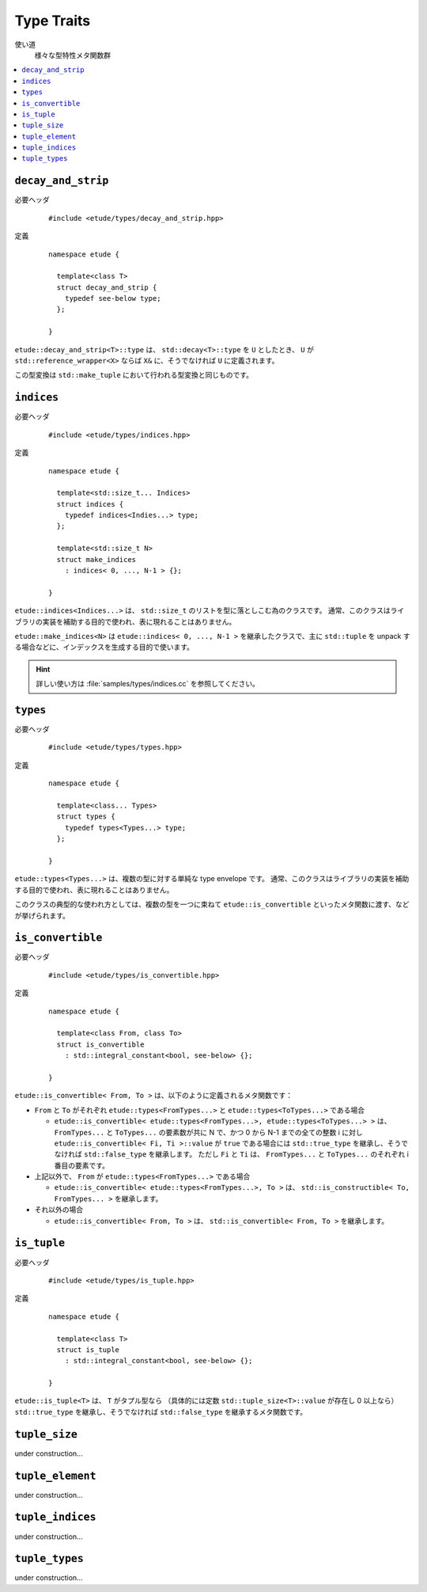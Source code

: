 
Type Traits
============

使い道
  様々な型特性メタ関数群

.. contents::
   :depth: 2
   :local:


``decay_and_strip``
-------------------

必要ヘッダ
  ::
    
    #include <etude/types/decay_and_strip.hpp>

定義
  ::
    
    namespace etude {
    
      template<class T>
      struct decay_and_strip {
        typedef see-below type;
      };
      
    }

``etude::decay_and_strip<T>::type`` は、 ``std::decay<T>::type`` を ``U`` としたとき、
``U`` が ``std::reference_wrapper<X>`` ならば ``X&`` に、そうでなければ ``U`` に定義されます。

この型変換は ``std::make_tuple`` において行われる型変換と同じものです。


``indices``
-----------

必要ヘッダ
  ::
    
    #include <etude/types/indices.hpp>

定義
  ::
  
    namespace etude {
    
      template<std::size_t... Indices>
      struct indices {
        typedef indices<Indies...> type;
      };
      
      template<std::size_t N>
      struct make_indices
        : indices< 0, ..., N-1 > {};
      
    }

``etude::indices<Indices...>`` は、 ``std::size_t`` のリストを型に落としこむ為のクラスです。
通常、このクラスはライブラリの実装を補助する目的で使われ、表に現れることはありません。

``etude::make_indices<N>`` は ``etude::indices< 0, ..., N-1 >`` を継承したクラスで、\
主に ``std::tuple`` を unpack する場合などに、インデックスを生成する目的で使います。

.. hint::

  詳しい使い方は :file:`samples/types/indices.cc` を参照してください。


``types``
---------

必要ヘッダ
  ::
    
    #include <etude/types/types.hpp>

定義
  ::
  
    namespace etude {
    
      template<class... Types>
      struct types {
        typedef types<Types...> type;
      };
      
    }

``etude::types<Types...>`` は、複数の型に対する単純な type envelope です。
通常、このクラスはライブラリの実装を補助する目的で使われ、表に現れることはありません。

このクラスの典型的な使われ方としては、複数の型を一つに束ねて
``etude::is_convertible`` といったメタ関数に渡す、などが挙げられます。


``is_convertible``
------------------

必要ヘッダ
  ::
    
    #include <etude/types/is_convertible.hpp>

定義
  ::
  
    namespace etude {
    
      template<class From, class To>
      struct is_convertible
        : std::integral_constant<bool, see-below> {};
      
    }

``etude::is_convertible< From, To >`` は、以下のように定義されるメタ関数です：

- ``From`` と ``To`` がそれぞれ ``etude::types<FromTypes...>`` と ``etude::types<ToTypes...>`` である場合

  - ``etude::is_convertible< etude::types<FromTypes...>, etude::types<ToTypes...> >`` は、
    ``FromTypes...`` と ``ToTypes...`` の要素数が共に N で、かつ 0 から N-1 までの全ての整数
    i に対し ``etude::is_convertible< Fi, Ti >::value`` が ``true`` である場合には
    ``std::true_type`` を継承し、そうでなければ ``std::false_type`` を継承します。
    ただし ``Fi`` と ``Ti`` は、 ``FromTypes...`` と ``ToTypes...`` のそれぞれ i 番目の要素です。

- 上記以外で、 ``From`` が ``etude::types<FromTypes...>`` である場合

  - ``etude::is_convertible< etude::types<FromTypes...>, To >`` は、
    ``std::is_constructible< To, FromTypes... >`` を継承します。

- それ以外の場合

  - ``etude::is_convertible< From, To >`` は、 ``std::is_convertible< From, To >`` を継承します。


``is_tuple``
------------

必要ヘッダ
  ::
    
    #include <etude/types/is_tuple.hpp>

定義
  ::
  
    namespace etude {
    
      template<class T>
      struct is_tuple
        : std::integral_constant<bool, see-below> {};
      
    }

``etude::is_tuple<T>`` は、 ``T`` がタプル型なら
（具体的には定数 ``std::tuple_size<T>::value`` が存在し 0 以上なら）
``std::true_type`` を継承し、そうでなければ ``std::false_type`` を継承するメタ関数です。


``tuple_size``
--------------

under construction...


``tuple_element``
-----------------

under construction...


``tuple_indices``
-----------------

under construction...


``tuple_types``
---------------

under construction...


